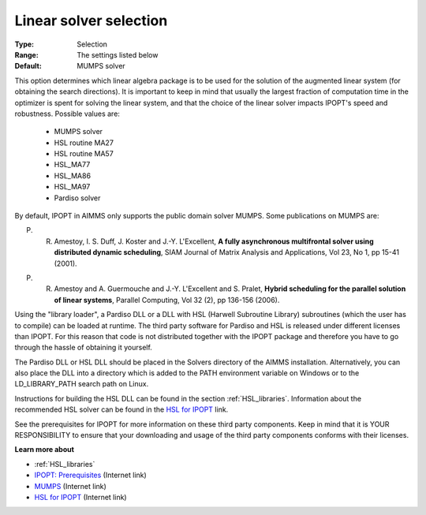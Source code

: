 

.. _option-IPOPT-linear_solver_selection:


Linear solver selection
=======================



:Type:	Selection	
:Range:	The settings listed below	
:Default:	MUMPS solver	



This option determines which linear algebra package is to be used for the solution of the augmented linear system (for obtaining the search directions). It is important to keep in mind that usually the largest fraction of computation time in the optimizer is spent for solving the linear system, and that the choice of the linear solver impacts IPOPT's speed and robustness. Possible values are:



    *	MUMPS solver
    *	HSL routine MA27
    *	HSL routine MA57
    *	HSL_MA77
    *	HSL_MA86
    *	HSL_MA97
    *	Pardiso solver




By default, IPOPT in AIMMS only supports the public domain solver MUMPS. Some publications on MUMPS are:





P. R. Amestoy, I. S. Duff, J. Koster and J.-Y. L'Excellent, **A fully asynchronous multifrontal solver using distributed dynamic scheduling**, SIAM Journal of Matrix Analysis and Applications, Vol 23, No 1, pp 15-41 (2001). 





P. R. Amestoy and A. Guermouche and J.-Y. L'Excellent and S. Pralet, **Hybrid scheduling for the parallel solution of linear systems**, Parallel Computing, Vol 32 (2), pp 136-156 (2006). 





Using the "library loader", a Pardiso DLL or a DLL with HSL (Harwell Subroutine Library) subroutines (which the user has to compile) can be loaded at runtime. The third party software for Pardiso and HSL is released under different licenses than IPOPT. For this reason that code is not distributed together with the IPOPT package and therefore you have to go through the hassle of obtaining it yourself.





The Pardiso DLL or HSL DLL should be placed in the Solvers directory of the AIMMS installation. Alternatively, you can also place the DLL into a directory which is added to the PATH environment variable on Windows or to the LD_LIBRARY_PATH search path on Linux.





Instructions for building the HSL DLL can be found in the section :ref:`HSL_libraries`. 
Information about the recommended HSL solver can be found in the `HSL for IPOPT <https://licences.stfc.ac.uk/product/coin-hsl>`_ link.





See the prerequisites for IPOPT for more information on these third party components. Keep in mind that it is YOUR RESPONSIBILITY to ensure that your downloading and usage of the third party components conforms with their licenses.





**Learn more about** 

*	:ref:`HSL_libraries` 
*	`IPOPT: Prerequisites <https://coin-or.github.io/Ipopt/INSTALL.html>`_ (Internet link)
*	`MUMPS <https://mumps-solver.org>`_ (Internet link)
*	`HSL for IPOPT <https://licences.stfc.ac.uk/product/coin-hsl>`_ (Internet link)

